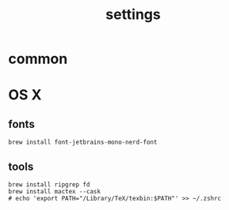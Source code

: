 :PROPERTIES:
:ID:       6477D0E3-056F-41F0-95AD-412A5D4D6966
:END:
#+title: settings

* common

* OS X

** fonts

#+begin_src shell
  brew install font-jetbrains-mono-nerd-font
#+end_src

** tools

#+begin_src shell
  brew install ripgrep fd
  brew install mactex --cask
  # echo 'export PATH="/Library/TeX/texbin:$PATH"' >> ~/.zshrc
#+end_src
